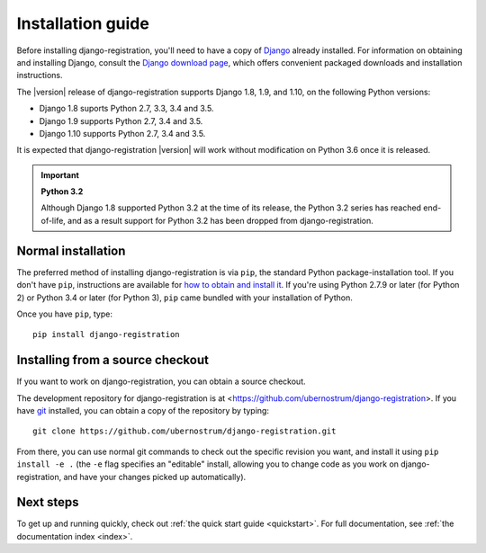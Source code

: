 .. _install:


Installation guide
==================

Before installing django-registration, you'll need to have a copy
of `Django <https://www.djangoproject.com>`_ already installed. For
information on obtaining and installing Django, consult the `Django
download page <https://www.djangoproject.com/download/>`_, which
offers convenient packaged downloads and installation instructions.

The |version| release of django-registration supports Django 1.8,
1.9, and 1.10, on the following Python versions:

* Django 1.8 suports Python 2.7, 3.3, 3.4 and 3.5.

* Django 1.9 supports Python 2.7, 3.4 and 3.5.

* Django 1.10 supports Python 2.7, 3.4 and 3.5.

It is expected that django-registration |version| will work
without modification on Python 3.6 once it is released.

.. important:: **Python 3.2**

   Although Django 1.8 supported Python 3.2 at the time of its
   release, the Python 3.2 series has reached end-of-life, and as a
   result support for Python 3.2 has been dropped from
   django-registration.


Normal installation
-------------------

The preferred method of installing django-registration is via
``pip``, the standard Python package-installation tool. If you don't
have ``pip``, instructions are available for `how to obtain and
install it <https://pip.pypa.io/en/latest/installing.html>`_. If
you're using Python 2.7.9 or later (for Python 2) or Python 3.4 or
later (for Python 3), ``pip`` came bundled with your installation of
Python.

Once you have ``pip``, type::

    pip install django-registration


Installing from a source checkout
---------------------------------

If you want to work on django-registration, you can obtain a source
checkout.

The development repository for django-registration is at
<https://github.com/ubernostrum/django-registration>. If you have `git
<http://git-scm.com/>`_ installed, you can obtain a copy of the
repository by typing::

    git clone https://github.com/ubernostrum/django-registration.git

From there, you can use normal git commands to check out the specific
revision you want, and install it using ``pip install -e .`` (the
``-e`` flag specifies an "editable" install, allowing you to change
code as you work on django-registration, and have your changes picked
up automatically).


Next steps
----------

To get up and running quickly, check out :ref:`the quick start guide
<quickstart>`. For full documentation, see :ref:`the documentation
index <index>`.